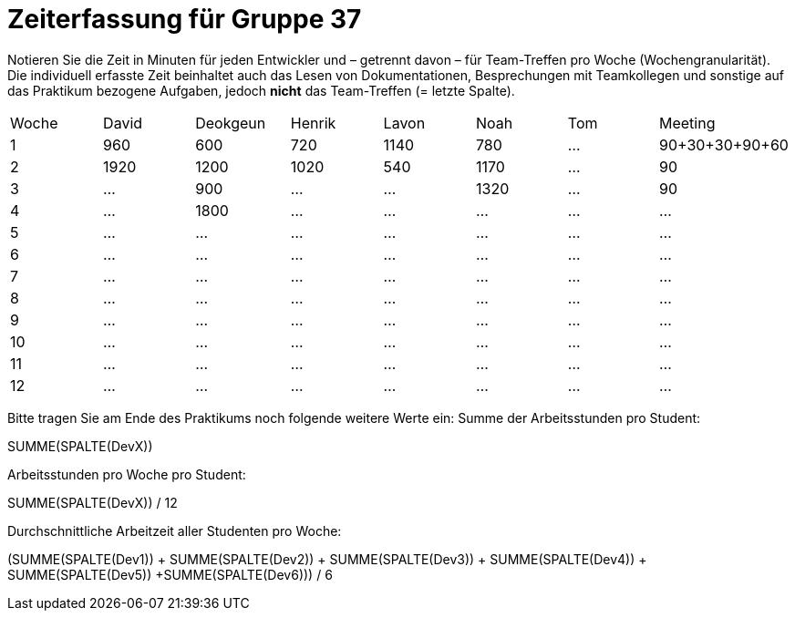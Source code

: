 = Zeiterfassung für Gruppe 37

Notieren Sie die Zeit in Minuten für jeden Entwickler und – getrennt davon – für Team-Treffen pro Woche (Wochengranularität).
Die individuell erfasste Zeit beinhaltet auch das Lesen von Dokumentationen, Besprechungen mit Teamkollegen und sonstige auf das Praktikum bezogene Aufgaben, jedoch *nicht* das Team-Treffen (= letzte Spalte).

// See http://asciidoctor.org/docs/user-manual/#tables
[option="headers"]
|===
|Woche |David |Deokgeun |Henrik |Lavon |Noah |Tom |Meeting
|1  |960   |600    |720    |1140    |780    |…    |90+30+30+90+60    
|2  |1920   |1200    |1020    |540    |1170    |…    |90    
|3  |…   |900    |…    |…    |1320    |…    |90    
|4  |…   |1800    |…    |…    |…    |…    |…    
|5  |…   |…    |…    |…    |…    |…    |…    
|6  |…   |…    |…    |…    |…    |…    |…    
|7  |…   |…    |…    |…    |…    |…    |…    
|8  |…   |…    |…    |…    |…    |…    |…    
|9  |…   |…    |…    |…    |…    |…    |…    
|10  |…   |…    |…    |…    |…    |…    |…    
|11  |…   |…    |…    |…    |…    |…    |…    
|12  |…   |…    |…    |…    |…    |…    |…    
|===

Bitte tragen Sie am Ende des Praktikums noch folgende weitere Werte ein:
Summe der Arbeitsstunden pro Student:

SUMME(SPALTE(DevX))

Arbeitsstunden pro Woche pro Student:

SUMME(SPALTE(DevX)) / 12

Durchschnittliche Arbeitzeit aller Studenten pro Woche:

(SUMME(SPALTE(Dev1)) + SUMME(SPALTE(Dev2)) + SUMME(SPALTE(Dev3)) + SUMME(SPALTE(Dev4)) + SUMME(SPALTE(Dev5)) +SUMME(SPALTE(Dev6))) / 6

